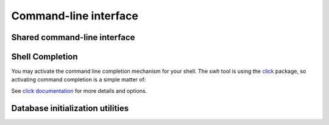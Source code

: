 .. _swh-core-cli:

Command-line interface
======================

Shared command-line interface
-----------------------------

.. click:: swh.core.cli:swh
  :prog: swh

Shell Completion
----------------

You may activate the command line completion mechanism for your shell. The
`swh` tool is using the `click`_ package, so activating command completion is a
simple matter of:

.. tab-set::

   .. tab-item:: Bash

      Add this to your `.bashrc`

      .. code-block:: bash

         eval "$(_SWH_COMPLETE=bash_source swh)"

   .. tab-item:: Zsh

      Add this to your `.zshrc`

      .. code-block:: zsh

         eval "$(_SWH_COMPLETE=zsh_source swh)"


See `click documentation`_ for more details and options.

.. _`click`: https://click.palletsprojects.com
.. _`click documentation`: https://click.palletsprojects.com/en/8.1.x/shell-completion


Database initialization utilities
---------------------------------

.. click:: swh.core.cli.db:db_init
  :prog: swh db init
  :nested: full

.. click:: swh.core.cli.db:db_init
  :prog: swh db-init
  :nested: full
